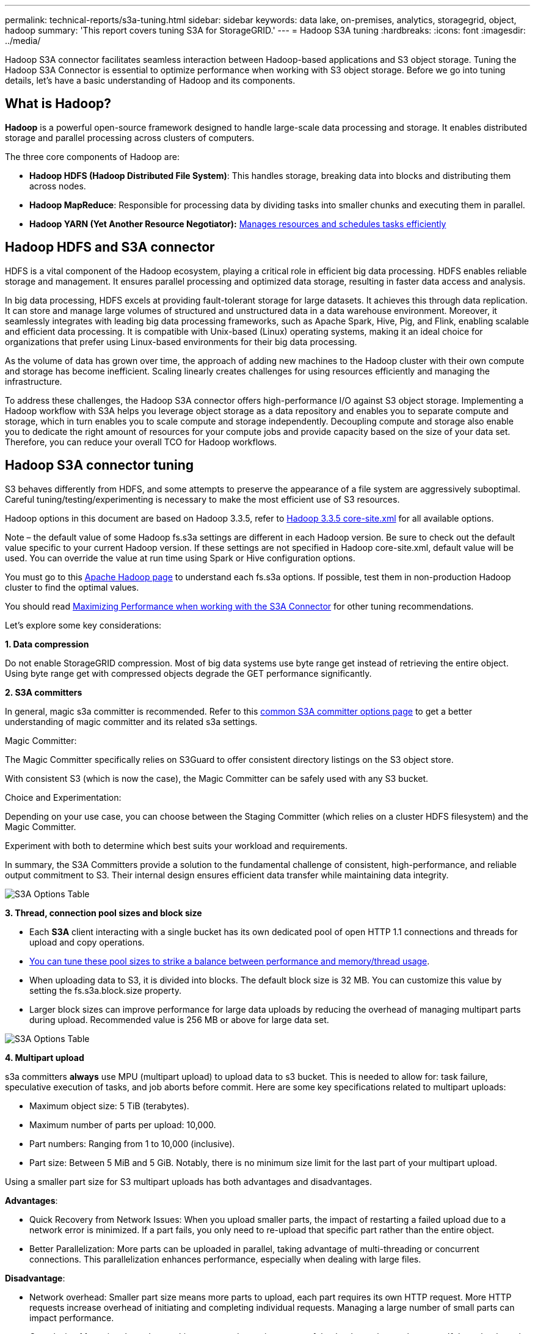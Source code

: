 ---
permalink: technical-reports/s3a-tuning.html
sidebar: sidebar
keywords: data lake, on-premises, analytics, storagegrid, object, hadoop
summary: 'This report covers tuning S3A for StorageGRID.'
---
= Hadoop S3A tuning
:hardbreaks:
:icons: font
:imagesdir: ../media/

[.lead]
Hadoop S3A connector facilitates seamless interaction between Hadoop-based applications and S3 object storage. Tuning the Hadoop S3A Connector is essential to optimize performance when working with S3 object storage. Before we go into tuning details, let’s have a basic understanding of Hadoop and its components.

== What is Hadoop?

*Hadoop* is a powerful open-source framework designed to handle large-scale data processing and storage. It enables distributed storage and parallel processing across clusters of computers.

The three core components of Hadoop are:

* *Hadoop HDFS (Hadoop Distributed File System)*: This handles storage, breaking data into blocks and distributing them across nodes.
* *Hadoop MapReduce*: Responsible for processing data by dividing tasks into smaller chunks and executing them in parallel.
* *Hadoop YARN (Yet Another Resource Negotiator):* https://www.simplilearn.com/tutorials/hadoop-tutorial/what-is-hadoop[Manages resources and schedules tasks efficiently]

== Hadoop HDFS and S3A connector

HDFS is a vital component of the Hadoop ecosystem, playing a critical role in efficient big data processing. HDFS enables reliable storage and management. It ensures parallel processing and optimized data storage, resulting in faster data access and analysis.

In big data processing, HDFS excels at providing fault-tolerant storage for large datasets. It achieves this through data replication. It can store and manage large volumes of structured and unstructured data in a data warehouse environment. Moreover, it seamlessly integrates with leading big data processing frameworks, such as Apache Spark, Hive, Pig, and Flink, enabling scalable and efficient data processing. It is compatible with Unix-based (Linux) operating systems, making it an ideal choice for organizations that prefer using Linux-based environments for their big data processing.

As the volume of data has grown over time, the approach of adding new machines to the Hadoop cluster with their own compute and storage has become inefficient. Scaling linearly creates challenges for using resources efficiently and managing the infrastructure.

To address these challenges, the Hadoop S3A connector offers high-performance I/O against S3 object storage. Implementing a Hadoop workflow with S3A helps you leverage object storage as a data repository and enables you to separate compute and storage, which in turn enables you to scale compute and storage independently. Decoupling compute and storage also enable you to dedicate the right amount of resources for your compute jobs and provide capacity based on the size of your data set. Therefore, you can reduce your overall TCO for Hadoop workflows.

== Hadoop S3A connector tuning

S3 behaves differently from HDFS, and some attempts to preserve the appearance of a file system are aggressively suboptimal. Careful tuning/testing/experimenting is necessary to make the most efficient use of S3 resources.

Hadoop options in this document are based on Hadoop 3.3.5, refer to https://hadoop.apache.org/docs/r3.3.5/hadoop-project-dist/hadoop-common/core-default.xml[Hadoop 3.3.5 core-site.xml] for all available options.

Note – the default value of some Hadoop fs.s3a settings are different in each Hadoop version. Be sure to check out the default value specific to your current Hadoop version. If these settings are not specified in Hadoop core-site.xml, default value will be used. You can override the value at run time using Spark or Hive configuration options.

You must go to this https://netapp.sharepoint.com/sites/StorageGRIDTME/Shared%20Documents/General/Partners/Dremio/SG%20data%20lake%20TR/Apache%20Hadoop%20Amazon%20Web%20Services%20support%20–%20Maximizing%20Performance%20when%20working%20with%20the%20S3A%20Connector[Apache Hadoop page] to understand each fs.s3a options. If possible, test them in non-production Hadoop cluster to find the optimal values.

You should read https://hadoop.apache.org/docs/stable/hadoop-aws/tools/hadoop-aws/performance.html[Maximizing Performance when working with the S3A Connector] for other tuning recommendations.

Let’s explore some key considerations:

*1. Data compression*

Do not enable StorageGRID compression. Most of big data systems use byte range get instead of retrieving the entire object. Using byte range get with compressed objects degrade the GET performance significantly.


*2. S3A committers*

In general, magic s3a committer is recommended. Refer to this https://hadoop.apache.org/docs/current/hadoop-aws/tools/hadoop-aws/committers.html#Common_S3A_Committer_Options[common S3A committer options page] to get a better understanding of magic committer and its related s3a settings.

Magic Committer:

The Magic Committer specifically relies on S3Guard to offer consistent directory listings on the S3 object store.

With consistent S3 (which is now the case), the Magic Committer can be safely used with any S3 bucket.

Choice and Experimentation:

Depending on your use case, you can choose between the Staging Committer (which relies on a cluster HDFS filesystem) and the Magic Committer.

Experiment with both to determine which best suits your workload and requirements.

In summary, the S3A Committers provide a solution to the fundamental challenge of consistent, high-performance, and reliable output commitment to S3. Their internal design ensures efficient data transfer while maintaining data integrity.

image:s3a-tuning/image1.png[S3A Options Table]

*3. Thread, connection pool sizes and block size*

* Each *S3A* client interacting with a single bucket has its own dedicated pool of open HTTP 1.1 connections and threads for upload and copy operations.
* https://hadoop.apache.org/docs/stable/hadoop-aws/tools/hadoop-aws/performance.html[You can tune these pool sizes to strike a balance between performance and memory/thread usage].
* When uploading data to S3, it is divided into blocks. The default block size is 32 MB. You can customize this value by setting the fs.s3a.block.size property.
* Larger block sizes can improve performance for large data uploads by reducing the overhead of managing multipart parts during upload. Recommended value is 256 MB or above for large data set.

image:s3a-tuning/image2.png[S3A Options Table]

*4. Multipart upload*


s3a committers *always* use MPU (multipart upload) to upload data to s3 bucket. This is needed to allow for: task failure, speculative execution of tasks, and job aborts before commit. Here are some key specifications related to multipart uploads:


* Maximum object size: 5 TiB (terabytes).
* Maximum number of parts per upload: 10,000.
* Part numbers: Ranging from 1 to 10,000 (inclusive).
* Part size: Between 5 MiB and 5 GiB. Notably, there is no minimum size limit for the last part of your multipart upload.


Using a smaller part size for S3 multipart uploads has both advantages and disadvantages.

*Advantages*:


* Quick Recovery from Network Issues: When you upload smaller parts, the impact of restarting a failed upload due to a network error is minimized. If a part fails, you only need to re-upload that specific part rather than the entire object.
* Better Parallelization: More parts can be uploaded in parallel, taking advantage of multi-threading or concurrent connections. This parallelization enhances performance, especially when dealing with large files.


*Disadvantage*:


* Network overhead: Smaller part size means more parts to upload, each part requires its own HTTP request. More HTTP requests increase overhead of initiating and completing individual requests. Managing a large number of small parts can impact performance.
* Complexity: Managing the order, tracking parts, and ensuring successful uploads can be cumbersome. If the upload needs aborted, all the parts that already uploaded need to be tracked and purged.


For Hadoop, 256MB or above part size is recommended for fs.s3a.multipart.size. Always set the fs.s3a.mutlipart.threshold value to 2 x fs.s3a.multipart.size value. For example if fs.s3a.multipart.size = 256M, fs.s3a.mutlipart.threshold should be 512M.

Use larger part size for large data set. It is important to choose a part size that balances these factors based on your specific use case and network conditions.


A multipart upload is a https://docs.aws.amazon.com/AmazonS3/latest/dev/mpuoverview.html?trk=el_a134p000006vpP2AAI&trkCampaign=AWSInsights_Website_Docs_AmazonS3-dev-mpuoverview&sc_channel=el&sc_campaign=AWSInsights_Blog_discovering-and-deleting-incomplete-multipart-uploads-to-lower-&sc_outcome=Product_Marketing[three-step process]:

. The upload is initiated, StorageGRID returns an upload-id.
. The object parts are uploaded using the upload-id.
. Once all the object parts are uploaded, sends complete multipart upload request with upload-id. StorageGRID constructs the object from the uploaded parts, and client can access the object.


If the complete multipart upload request isn’t sent successfully, the parts stay in StorageGRID and will not create any object. This happens when jobs are interrupted, failed, or aborted. The parts remain in the Grid until multipart upload completes or is aborted or StorageGRID purges these parts if 15 days elapsed since upload was initiated. If there are many (few hundreds thousand to millions) in-progress multipart uploads in a bucket, when Hadoop sends ‘list-multipart-uploads’ (this request does not filter by upload id), the request may take a long time to complete or eventually time out. You may consider set fs.s3a.mutlipart.purge to true with an appropriate fs.s3a.multipart.purge.age value (e.g. 5 to 7 days, do not use default value of 86400 i.e. 1 day). Or engage NetApp support to investigate the situation.

image:s3a-tuning/image3.png[S3A Options Table]


*5. Buffer write data in memory*

To enhance performance, you can buffer write data in memory before uploading it to S3. This can reduce the number of small writes and improve efficiency.

image:s3a-tuning/image4.png[S3A Options Table]


Remember that S3 and HDFS work in distinct ways. Careful tuning/test/experiment is necessary to make the most efficient use of S3 resources.
